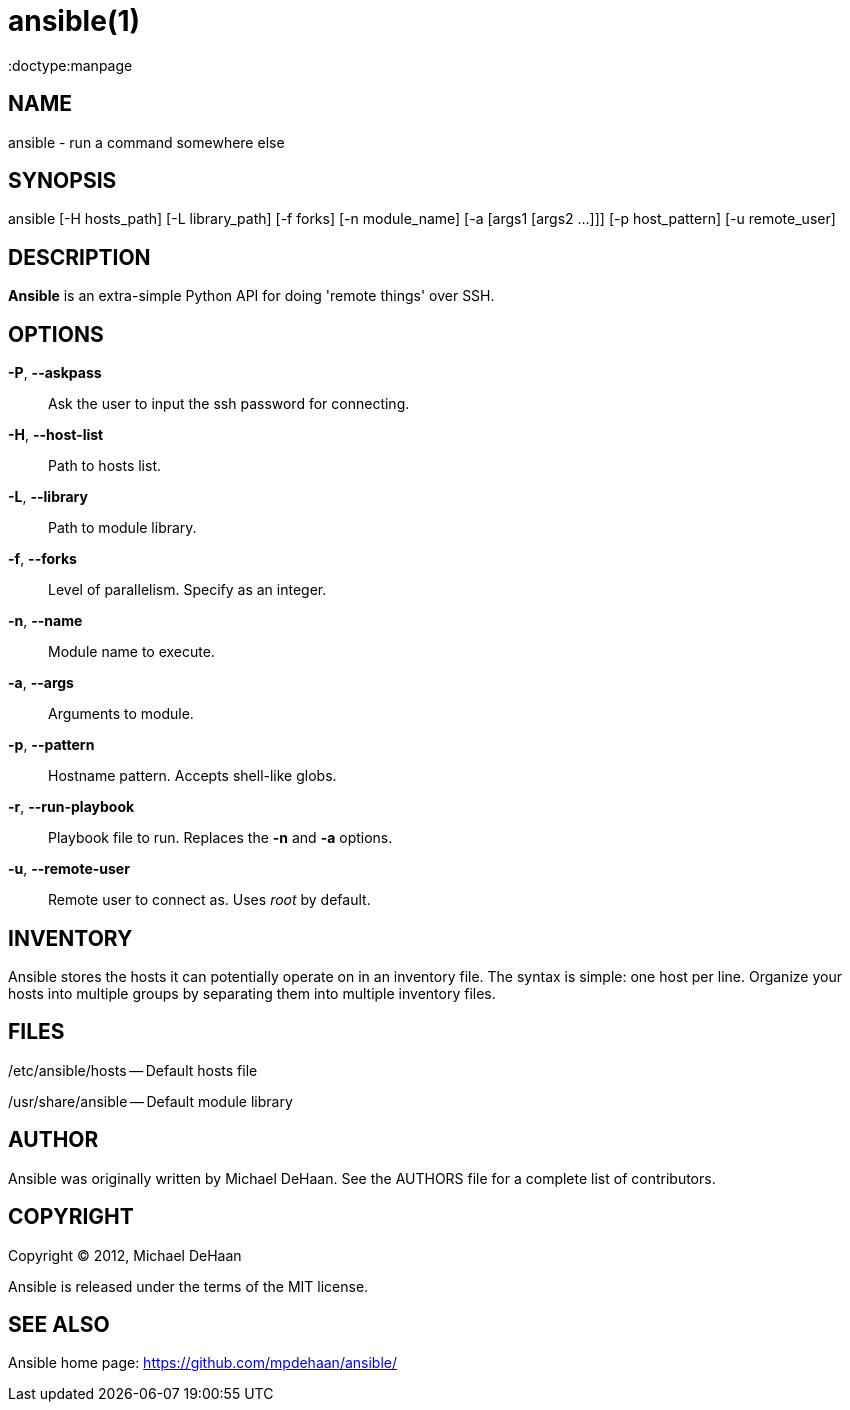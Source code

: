 ansible(1)
=========
:doctype:manpage
:man source:   Ansible
:man version:  0.0.1
:man manual:   System administration commands

NAME
----
ansible - run a command somewhere else


SYNOPSIS
--------
ansible [-H hosts_path] [-L library_path] [-f forks] [-n module_name]
        [-a [args1 [args2 ...]]] [-p host_pattern] [-u remote_user]


DESCRIPTION
-----------

*Ansible* is an extra-simple Python API for doing \'remote things' over
SSH.


OPTIONS
-------

*-P*, *--askpass*::

Ask the user to input the ssh password for connecting.


*-H*, *--host-list*::

Path to hosts list.


*-L*, *--library*::

Path to module library.


*-f*, *--forks*::

Level of parallelism. Specify as an integer.


*-n*, *--name*::

Module name to execute.


*-a*, *--args*::

Arguments to module.


*-p*, *--pattern*::

Hostname pattern. Accepts shell-like globs.


*-r*, *--run-playbook*::

Playbook file to run. Replaces the *-n* and *-a* options.


*-u*, *--remote-user*::

Remote user to connect as. Uses __root__ by default.


INVENTORY
---------

Ansible stores the hosts it can potentially operate on in an inventory
file. The syntax is simple: one host per line. Organize your hosts
into multiple groups by separating them into multiple inventory files.


FILES
-----

/etc/ansible/hosts -- Default hosts file

/usr/share/ansible -- Default module library


AUTHOR
------

Ansible was originally written by Michael DeHaan. See the AUTHORS file
for a complete list of contributors.


COPYRIGHT
---------

Copyright © 2012, Michael DeHaan

Ansible is released under the terms of the MIT license.



SEE ALSO
--------

Ansible home page: <https://github.com/mpdehaan/ansible/>
